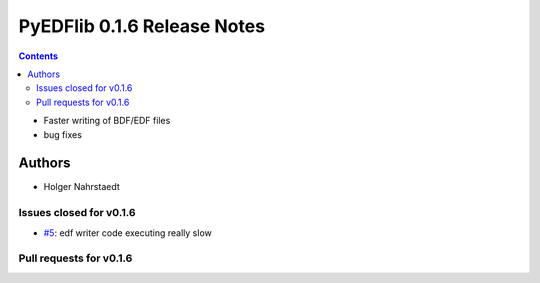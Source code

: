 ==============================
PyEDFlib 0.1.6 Release Notes
==============================

.. contents::

- Faster writing of BDF/EDF files
- bug fixes

Authors
=======
* Holger Nahrstaedt


Issues closed for v0.1.6
------------------------
- `#5 <github.com/holgern/pyedflib/issues/5>`__: edf writer code executing really slow

Pull requests for v0.1.6
------------------------